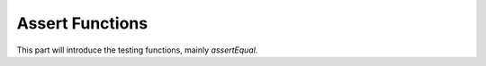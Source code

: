 =================
Assert Functions
=================

This part will introduce the testing functions, mainly `assertEqual`.